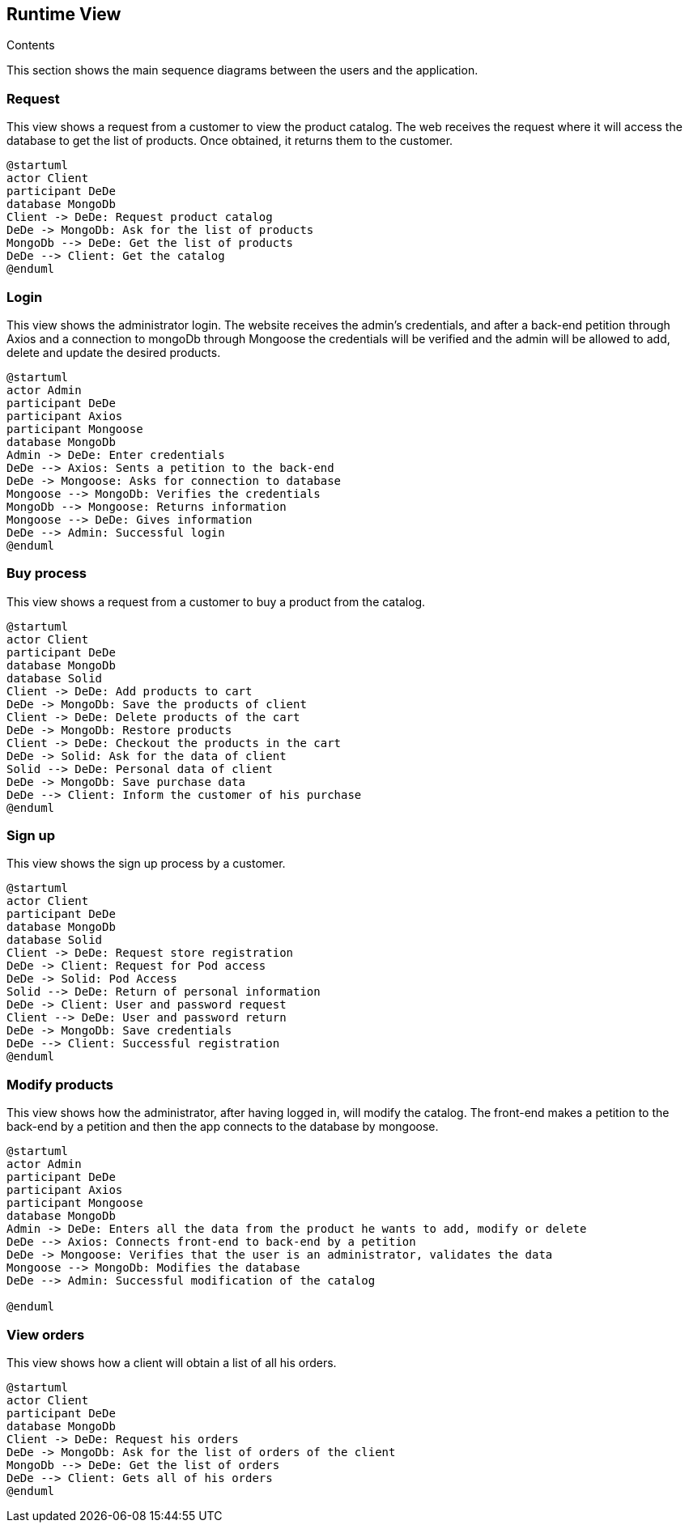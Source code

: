 [[section-runtime-view]]

== Runtime View
 
.Contents

This section shows the main sequence diagrams between the users and the application.


=== Request

This view shows a request from a customer to view the product catalog. The web receives the request where it will access the database to get the list of products. Once obtained, it returns them to the customer.

[plantuml,"PresentationOfTheProductCatalog",png]
----
@startuml
actor Client
participant DeDe
database MongoDb
Client -> DeDe: Request product catalog
DeDe -> MongoDb: Ask for the list of products
MongoDb --> DeDe: Get the list of products
DeDe --> Client: Get the catalog
@enduml
----


=== Login

This view shows the administrator login. The website receives the admin's credentials, and after a back-end petition through Axios and a connection to mongoDb through Mongoose the credentials will be verified and the admin will be allowed to add, delete and update the desired products.

[plantuml,"AdminView",png]
----
@startuml
actor Admin
participant DeDe
participant Axios
participant Mongoose
database MongoDb
Admin -> DeDe: Enter credentials
DeDe --> Axios: Sents a petition to the back-end
DeDe -> Mongoose: Asks for connection to database
Mongoose --> MongoDb: Verifies the credentials
MongoDb --> Mongoose: Returns information
Mongoose --> DeDe: Gives information
DeDe --> Admin: Successful login
@enduml
----


=== Buy process

This view shows a request from a customer to buy a product from the catalog.

[plantuml,"BuyingProcess",png]
----
@startuml
actor Client
participant DeDe
database MongoDb
database Solid
Client -> DeDe: Add products to cart
DeDe -> MongoDb: Save the products of client
Client -> DeDe: Delete products of the cart
DeDe -> MongoDb: Restore products
Client -> DeDe: Checkout the products in the cart
DeDe -> Solid: Ask for the data of client
Solid --> DeDe: Personal data of client
DeDe -> MongoDb: Save purchase data
DeDe --> Client: Inform the customer of his purchase
@enduml
----


=== Sign up

This view shows the sign up process by a customer.

[plantuml,"SignUpProcess",png]
----
@startuml
actor Client
participant DeDe
database MongoDb
database Solid
Client -> DeDe: Request store registration
DeDe -> Client: Request for Pod access
DeDe -> Solid: Pod Access
Solid --> DeDe: Return of personal information
DeDe -> Client: User and password request
Client --> DeDe: User and password return
DeDe -> MongoDb: Save credentials
DeDe --> Client: Successful registration
@enduml
----

=== Modify products

This view shows how the administrator, after having logged in, will modify the catalog. The front-end makes a petition to the back-end by a petition and then the app connects to the database by mongoose.

[plantuml,"AdminModify",png]
----
@startuml
actor Admin
participant DeDe
participant Axios
participant Mongoose
database MongoDb
Admin -> DeDe: Enters all the data from the product he wants to add, modify or delete
DeDe --> Axios: Connects front-end to back-end by a petition
DeDe -> Mongoose: Verifies that the user is an administrator, validates the data
Mongoose --> MongoDb: Modifies the database
DeDe --> Admin: Successful modification of the catalog

@enduml
----


=== View orders

This view shows how a client will obtain a list of all his orders.

[plantuml,"ClientOrders",png]
----
@startuml
actor Client
participant DeDe
database MongoDb
Client -> DeDe: Request his orders
DeDe -> MongoDb: Ask for the list of orders of the client
MongoDb --> DeDe: Get the list of orders
DeDe --> Client: Gets all of his orders
@enduml
----
